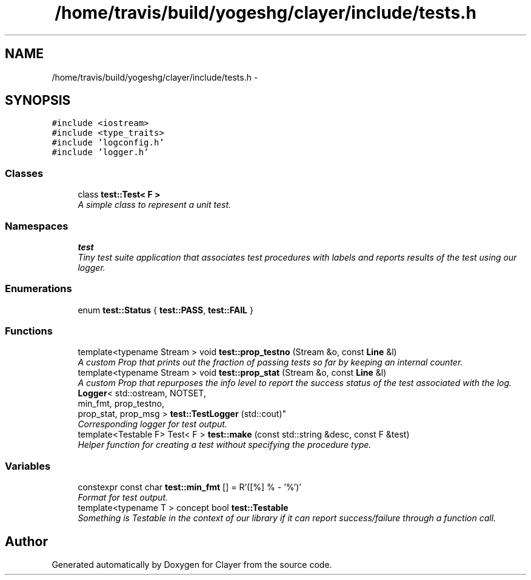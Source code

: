 .TH "/home/travis/build/yogeshg/clayer/include/tests.h" 3 "Wed Aug 28 2019" "Clayer" \" -*- nroff -*-
.ad l
.nh
.SH NAME
/home/travis/build/yogeshg/clayer/include/tests.h \- 
.SH SYNOPSIS
.br
.PP
\fC#include <iostream>\fP
.br
\fC#include <type_traits>\fP
.br
\fC#include 'logconfig\&.h'\fP
.br
\fC#include 'logger\&.h'\fP
.br

.SS "Classes"

.in +1c
.ti -1c
.RI "class \fBtest::Test< F >\fP"
.br
.RI "\fIA simple class to represent a unit test\&. \fP"
.in -1c
.SS "Namespaces"

.in +1c
.ti -1c
.RI "\fBtest\fP"
.br
.RI "\fITiny test suite application that associates test procedures with labels and reports results of the test using our logger\&. \fP"
.in -1c
.SS "Enumerations"

.in +1c
.ti -1c
.RI "enum \fBtest::Status\fP { \fBtest::PASS\fP, \fBtest::FAIL\fP }"
.br
.in -1c
.SS "Functions"

.in +1c
.ti -1c
.RI "template<typename Stream > void \fBtest::prop_testno\fP (Stream &o, const \fBLine\fP &l)"
.br
.RI "\fIA custom Prop that prints out the fraction of passing tests so far by keeping an internal counter\&. \fP"
.ti -1c
.RI "template<typename Stream > void \fBtest::prop_stat\fP (Stream &o, const \fBLine\fP &l)"
.br
.RI "\fIA custom Prop that repurposes the info level to report the success status of the test associated with the log\&. \fP"
.ti -1c
.RI "\fBLogger\fP< std::ostream, NOTSET, 
.br
min_fmt, prop_testno, 
.br
prop_stat, prop_msg > \fBtest::TestLogger\fP (std::cout)"
.br
.RI "\fICorresponding logger for test output\&. \fP"
.ti -1c
.RI "template<Testable F> Test< F > \fBtest::make\fP (const std::string &desc, const F &test)"
.br
.RI "\fIHelper function for creating a test without specifying the procedure type\&. \fP"
.in -1c
.SS "Variables"

.in +1c
.ti -1c
.RI "constexpr const char \fBtest::min_fmt\fP [] = R'([%] % - '%')'"
.br
.RI "\fIFormat for test output\&. \fP"
.ti -1c
.RI "template<typename T > concept bool \fBtest::Testable\fP"
.br
.RI "\fISomething is Testable in the context of our library if it can report success/failure through a function call\&. \fP"
.in -1c
.SH "Author"
.PP 
Generated automatically by Doxygen for Clayer from the source code\&.

